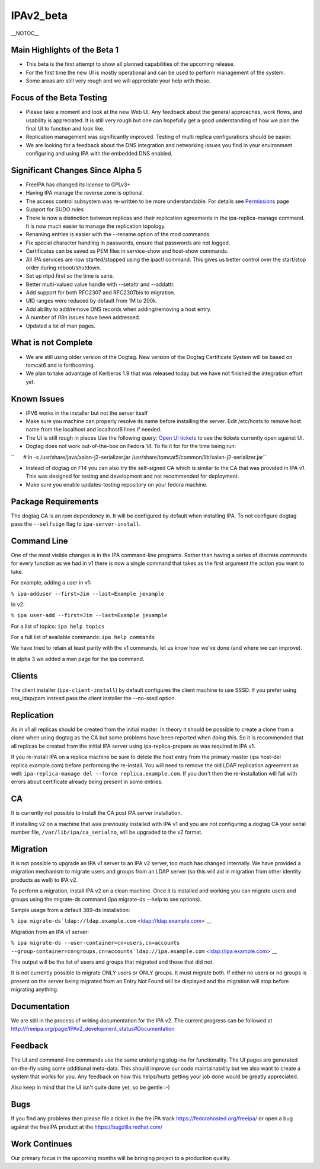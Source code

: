 IPAv2_beta
==========

\__NOTOC_\_



Main Highlights of the Beta 1
-----------------------------

-  This beta is the first attempt to show all planned capabilities of
   the upcoming release.
-  For the first time the new UI is mostly operational and can be used
   to perform management of the system.
-  Some areas are still very rough and we will appreciate your help with
   those.



Focus of the Beta Testing
-------------------------

-  Please take a moment and look at the new Web UI. Any feedback about
   the general approaches, work flows, and usability is appreciated. It
   is still very rough but one can hopefully get a good understanding of
   how we plan the final UI to function and look like.
-  Replication management was significantly improved. Testing of multi
   replica configurations should be easier.
-  We are looking for a feedback about the DNS integration and
   networking issues you find in your environment configuring and using
   IPA with the embedded DNS enabled.



Significant Changes Since Alpha 5
---------------------------------

-  FreeIPA has changed its license to GPLv3+
-  Having IPA manage the reverse zone is optional.
-  The access control subsystem was re-written to be more
   understandable. For details see `Permissions <V2/Permissions>`__ page
-  Support for SUDO rules
-  There is now a distinction between replicas and their replication
   agreements in the ipa-replica-manage command. It is now much easier
   to manage the replication topology.
-  Renaming entries is easier with the --rename option of the mod
   commands.
-  Fix special character handling in passwords, ensure that passwords
   are not logged.
-  Certificates can be saved as PEM files in service-show and host-show
   commands.
-  All IPA services are now started/stopped using the ipactl command.
   This gives us better control over the start/stop order during
   reboot/shutdown.
-  Set up ntpd first so the time is sane.
-  Better multi-valued value handle with --setattr and --addattr.
-  Add support for both RFC2307 and RFC2307bis to migration.
-  UID ranges were reduced by default from 1M to 200k.
-  Add ability to add/remove DNS records when adding/removing a host
   entry.
-  A number of i18n issues have been addressed.
-  Updated a lot of man pages.



What is not Complete
--------------------

-  We are still using older version of the Dogtag. New version of the
   Dogtag Certificate System will be based on tomcat6 and is
   forthcoming.
-  We plan to take advantage of Kerberos 1.9 that was released today but
   we have not finished the integration effort yet.



Known Issues
------------

-  IPV6 works in the installer but not the server itself
-  Make sure you machine can properly resolve its name before installing
   the server. Edit /etc/hosts to remove host name from the localhost
   and localhost6 lines if needed.
-  The UI is still rough in places
   Use the following query: `Open UI
   tickets <https://fedorahosted.org/freeipa/report/12>`__ to see the
   tickets currently open against UI.
-  Dogtag does not work out-of-the-box on Fedora 14. To fix it for for
   the time being run:

``      # ln -s /usr/share/java/xalan-j2-serializer.jar /usr/share/tomcat5/common/lib/xalan-j2-serializer.jar``

-  Instead of dogtag on F14 you can also try the self-signed CA which is
   similar to the CA that was provided in IPA v1. This was designed for
   testing and development and not recommended for deployment.
-  Make sure you enable updates-testing repository on your fedora
   machine.



Package Requirements
--------------------

The dogtag CA is an rpm dependency in. It will be configured by default
when installing IPA. To not configure dogtag pass the ``--selfsign``
flag to ``ipa-server-install``.



Command Line
------------

One of the most visible changes is in the IPA command-line programs.
Rather than having a series of discrete commands for every function as
we had in v1 there is now a single command that takes as the first
argument the action you want to take.

For example, adding a user in v1:

``% ipa-adduser --first=Jim --last=Example jexample``

In v2:

``% ipa user-add --first=Jim --last=Example jexample``

For a list of topics: ``ipa help topics``

For a full list of available commands: ``ipa help commands``

We have tried to retain at least parity with the v1 commands, let us
know how we've done (and where we can improve).

In alpha 3 we added a man page for the ipa command.

Clients
-------

The client installer (``ipa-client-install``) by default configures the
client machine to use SSSD. If you prefer using nss_ldap/pam instead
pass the client installer the --no-sssd option.

Replication
-----------

As in v1 all replicas should be created from the initial master. In
theory it should be possible to create a clone from a clone when using
dogtag as the CA but some problems have been reported when doing this.
So it is recommended that all replicas be created from the initial IPA
server using ipa-replica-prepare as was required in IPA v1.

If you re-install IPA on a replica machine be sure to delete the host
entry from the primary master (ipa host-del replica.example.com) before
performing the re-install. You will need to remove the old LDAP
replication agreement as well:
``ipa-replica-manage del --force replica.example.com``. If you don't
then the re-installation will fail with errors about certificate already
being present in some entries.

CA
--

It is currently not possible to install the CA post IPA server
installation.

If installing v2 on a machine that was previously installed with IPA v1
and you are not configuring a dogtag CA your serial number file,
``/var/lib/ipa/ca_serialno``, will be upgraded to the v2 format.

Migration
---------

It is not possible to upgrade an IPA v1 server to an IPA v2 server, too
much has changed internally. We have provided a migration mechanism to
migrate users and groups from an LDAP server (so this will aid in
migration from other identity products as well) to IPA v2.

To perform a migration, install IPA v2 on a clean machine. Once it is
installed and working you can migrate users and groups using the
migrate-ds command (ipa migrate-ds --help to see options).

Sample usage from a default 389-ds installation:

``% ipa migrate-ds``\ ```ldap://ldap.example.com`` <ldap://ldap.example.com>`__

Migration from an IPA v1 server:

``% ipa migrate-ds --user-container=cn=users,cn=accounts --group-container=cn=groups,cn=accounts``\ ```ldap://ipa.example.com`` <ldap://ipa.example.com>`__

The output will be the list of users and groups that migrated and those
that did not.

It is not currently possible to migrate ONLY users or ONLY groups. It
must migrate both. If either no users or no groups is present on the
server being migrated from an Entry Not Found will be displayed and the
migration will stop before migrating anything.

Documentation
-------------

We are still in the process of writing documentation for the IPA v2. The
current progress can be followed at
http://freeipa.org/page/IPAv2_development_status#Documentation

Feedback
--------

The UI and command-line commands use the same underlying plug-ins for
functionality. The UI pages are generated on-the-fly using some
additional meta-data. This should improve our code maintainability but
we also want to create a system that works for you. Any feedback on how
this helps/hurts getting your job done would be greatly appreciated.

Also keep in mind that the UI isn't quite done yet, so be gentle :-)

Bugs
----

If you find any problems then please file a ticket in the fre iPA track
https://fedorahosted.org/freeipa/ or open a bug against the freeIPA
product at the https://bugzilla.redhat.com/



Work Continues
--------------

Our primary focus in the upcoming months will be bringing project to a
production quality.